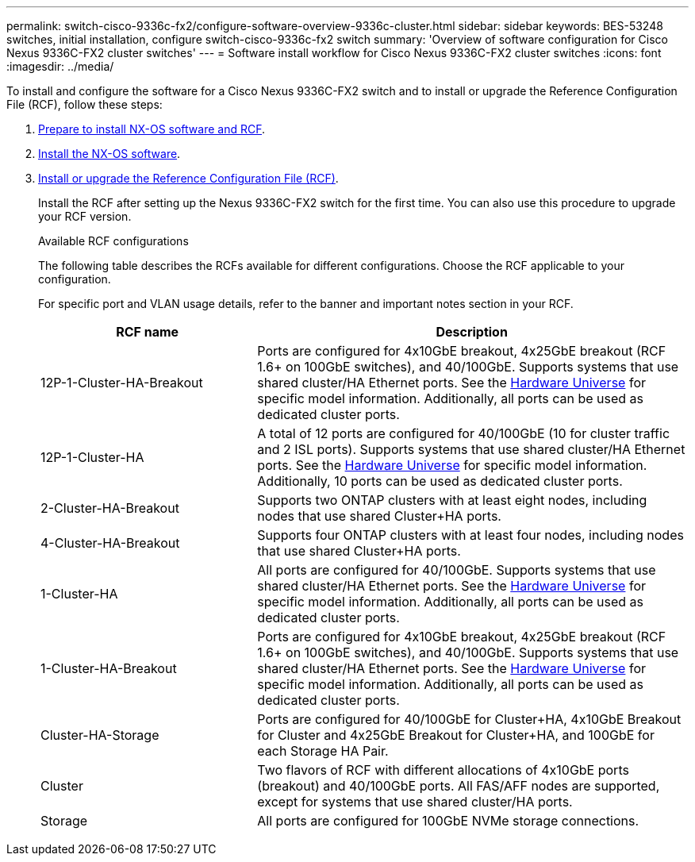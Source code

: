---
permalink: switch-cisco-9336c-fx2/configure-software-overview-9336c-cluster.html
sidebar: sidebar
keywords: BES-53248 switches, initial installation, configure switch-cisco-9336c-fx2 switch
summary: 'Overview of software configuration for Cisco Nexus 9336C-FX2 cluster switches'
---
= Software install workflow for Cisco Nexus 9336C-FX2 cluster switches
:icons: font
:imagesdir: ../media/

[.lead]
To install and configure the software for a Cisco Nexus 9336C-FX2 switch and to install or upgrade the Reference Configuration File (RCF), follow these steps:

. link:install-nxos-overview-9336c-cluster.html[Prepare to install NX-OS software and RCF]. 
. link:install-nxos-software-9336c-cluster.html[Install the NX-OS software]. 
. link:install-nxos-rcf-9336c-cluster.html[Install or upgrade the Reference Configuration File (RCF)]. 
+
Install the RCF after setting up the Nexus 9336C-FX2 switch for the first time. You can also use this procedure to upgrade your RCF version.
+
.Available RCF configurations
+
The following table describes the RCFs available for different configurations. Choose the RCF applicable to your configuration.
+
For specific port and VLAN usage details, refer to the banner and important notes section in your RCF.
+ 
[options="header" cols="1,2"]
|===
| RCF name | Description
a|
12P-1-Cluster-HA-Breakout
a|
Ports are configured for 4x10GbE breakout, 4x25GbE breakout (RCF 1.6+ on 100GbE switches), and 40/100GbE. Supports systems that use shared cluster/HA Ethernet ports. See the link:https://hwu.netapp.com[Hardware Universe^] for specific model information. Additionally, all ports can be used as dedicated cluster ports.
a|
12P-1-Cluster-HA
a|
A total of 12 ports are configured for 40/100GbE (10 for cluster traffic and 2 ISL ports). Supports systems that use shared cluster/HA Ethernet ports. See the link:https://hwu.netapp.com[Hardware Universe^] for specific model information. Additionally, 10 ports can be used as dedicated cluster ports.
a|
2-Cluster-HA-Breakout
a|
Supports two ONTAP clusters with at least eight nodes, including nodes that use shared Cluster+HA ports.
a|
4-Cluster-HA-Breakout
a|
Supports four ONTAP clusters with at least four nodes, including nodes that use shared Cluster+HA ports.
a|
1-Cluster-HA
a|
All ports are configured for 40/100GbE. Supports systems that use shared cluster/HA Ethernet ports. See the link:https://hwu.netapp.com[Hardware Universe^] for specific model information. Additionally, all ports can be used as dedicated cluster ports.
a|
1-Cluster-HA-Breakout
a|
Ports are configured for 4x10GbE breakout, 4x25GbE breakout (RCF 1.6+ on 100GbE switches), and 40/100GbE. Supports systems that use shared cluster/HA Ethernet ports. See the link:https://hwu.netapp.com[Hardware Universe^] for specific model information. Additionally, all ports can be used as dedicated cluster ports.
a|
Cluster-HA-Storage
a|
Ports are configured for 40/100GbE for Cluster+HA, 4x10GbE Breakout for Cluster and 4x25GbE Breakout for Cluster+HA, and 100GbE for each Storage HA Pair.
a|
Cluster
a|
Two flavors of RCF with different allocations of 4x10GbE ports (breakout) and 40/100GbE ports. All FAS/AFF nodes are supported, except for systems that use shared cluster/HA ports.
a|
Storage
a|
All ports are configured for 100GbE NVMe storage connections.
|===

// Updates for the Batik release ONTAPDOC-1340, 2023-SEPT-25
// Updates for upgrade RCF details, 2024-APR-30
// Updates for MicroFleece (AFFFASDOC-234), 2024-JUL-15